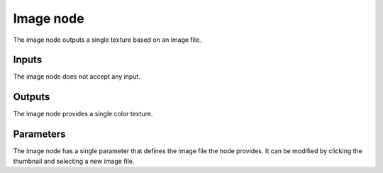 Image node
~~~~~~~~~~

The image node outputs a single texture based on an image file.

.. image:: images/node_image.png

Inputs
++++++

The image node does not accept any input.

Outputs
+++++++

The image node provides a single color texture.

Parameters
++++++++++

The image node has a single parameter that defines the image file the node provides.
It can be modified by clicking the thumbnail and selecting a new image file.
